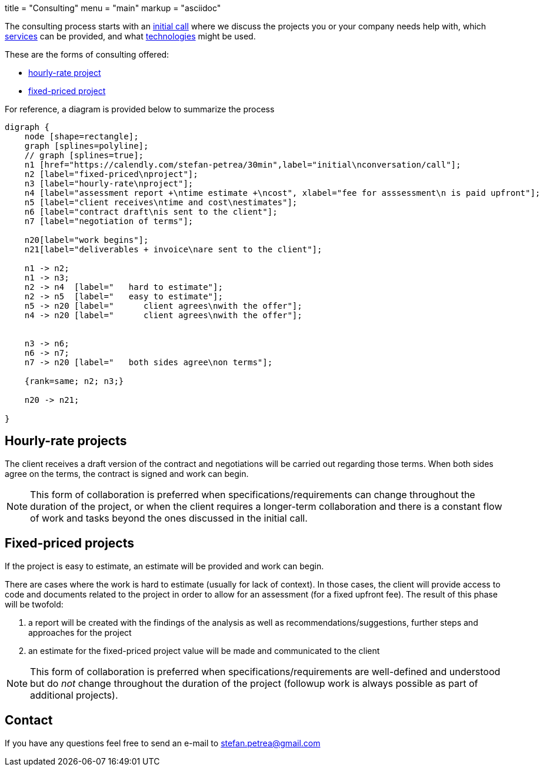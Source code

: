 +++
title = "Consulting"
menu = "main"
markup = "asciidoc"
+++

// fix for word breaks at the end of a line
++++
<div></div>

<style type='text/css'>
.sectionbody {
    hyphens: initial;
    word-break: 
}
</style>
++++

The consulting process starts with an link:https://calendly.com/stefan-petrea/30min[initial call]
where we discuss the projects you or your company needs help with,
which link:/services/[services] can be provided, and what link:/supported-tech/[technologies] might be used.

These are the forms of consulting offered:

* link:#_hourly_rate_projects[hourly-rate project]
* link:#_fixed_priced_projects[fixed-priced project]

For reference, a diagram is provided below to summarize the process

[graphviz, "consulting_diagram", "svg",opts="inline"]
----
digraph {
    node [shape=rectangle];
    graph [splines=polyline];
    // graph [splines=true];
    n1 [href="https://calendly.com/stefan-petrea/30min",label="initial\nconversation/call"];
    n2 [label="fixed-priced\nproject"];
    n3 [label="hourly-rate\nproject"];
    n4 [label="assessment report +\ntime estimate +\ncost", xlabel="fee for asssessment\n is paid upfront"];
    n5 [label="client receives\ntime and cost\nestimates"];
    n6 [label="contract draft\nis sent to the client"];
    n7 [label="negotiation of terms"];

    n20[label="work begins"];
    n21[label="deliverables + invoice\nare sent to the client"];

    n1 -> n2;
    n1 -> n3;
    n2 -> n4  [label="   hard to estimate"];
    n2 -> n5  [label="   easy to estimate"];
    n5 -> n20 [label="      client agrees\nwith the offer"];
    n4 -> n20 [label="      client agrees\nwith the offer"];


    n3 -> n6;
    n6 -> n7;
    n7 -> n20 [label="   both sides agree\non terms"];

    {rank=same; n2; n3;}

    n20 -> n21;

}
----

== Hourly-rate projects

The client receives a draft version of the contract and negotiations
will be carried out regarding those terms. When both sides agree
on the terms, the contract is signed and work can begin.

[NOTE]
This form of collaboration is preferred when specifications/requirements
can change throughout the duration of the project, or when the client requires
a longer-term collaboration and there is a constant flow of work and tasks beyond
the ones discussed in the initial call.

== Fixed-priced projects

If the project is easy to estimate, an estimate will be provided and
work can begin.

There are cases where the work is hard to estimate (usually for lack of
context). In those cases, the client will provide access to code and
documents related to the project in order to allow for an assessment
(for a fixed upfront fee). The result of this phase will be twofold:

1. a report will be created with the findings of the analysis as well as
recommendations/suggestions, further steps and approaches for the project
2. an estimate for the fixed-priced project value will be made and
communicated to the client

[NOTE]
This form of collaboration is preferred when specifications/requirements
are well-defined and understood but do _not_ change throughout the
duration of the project (followup work is always possible as part of additional
projects).

== Contact

If you have any questions feel free to send an e-mail to
mailto:stefan.petrea@gmail.com[stefan.petrea@gmail.com]


